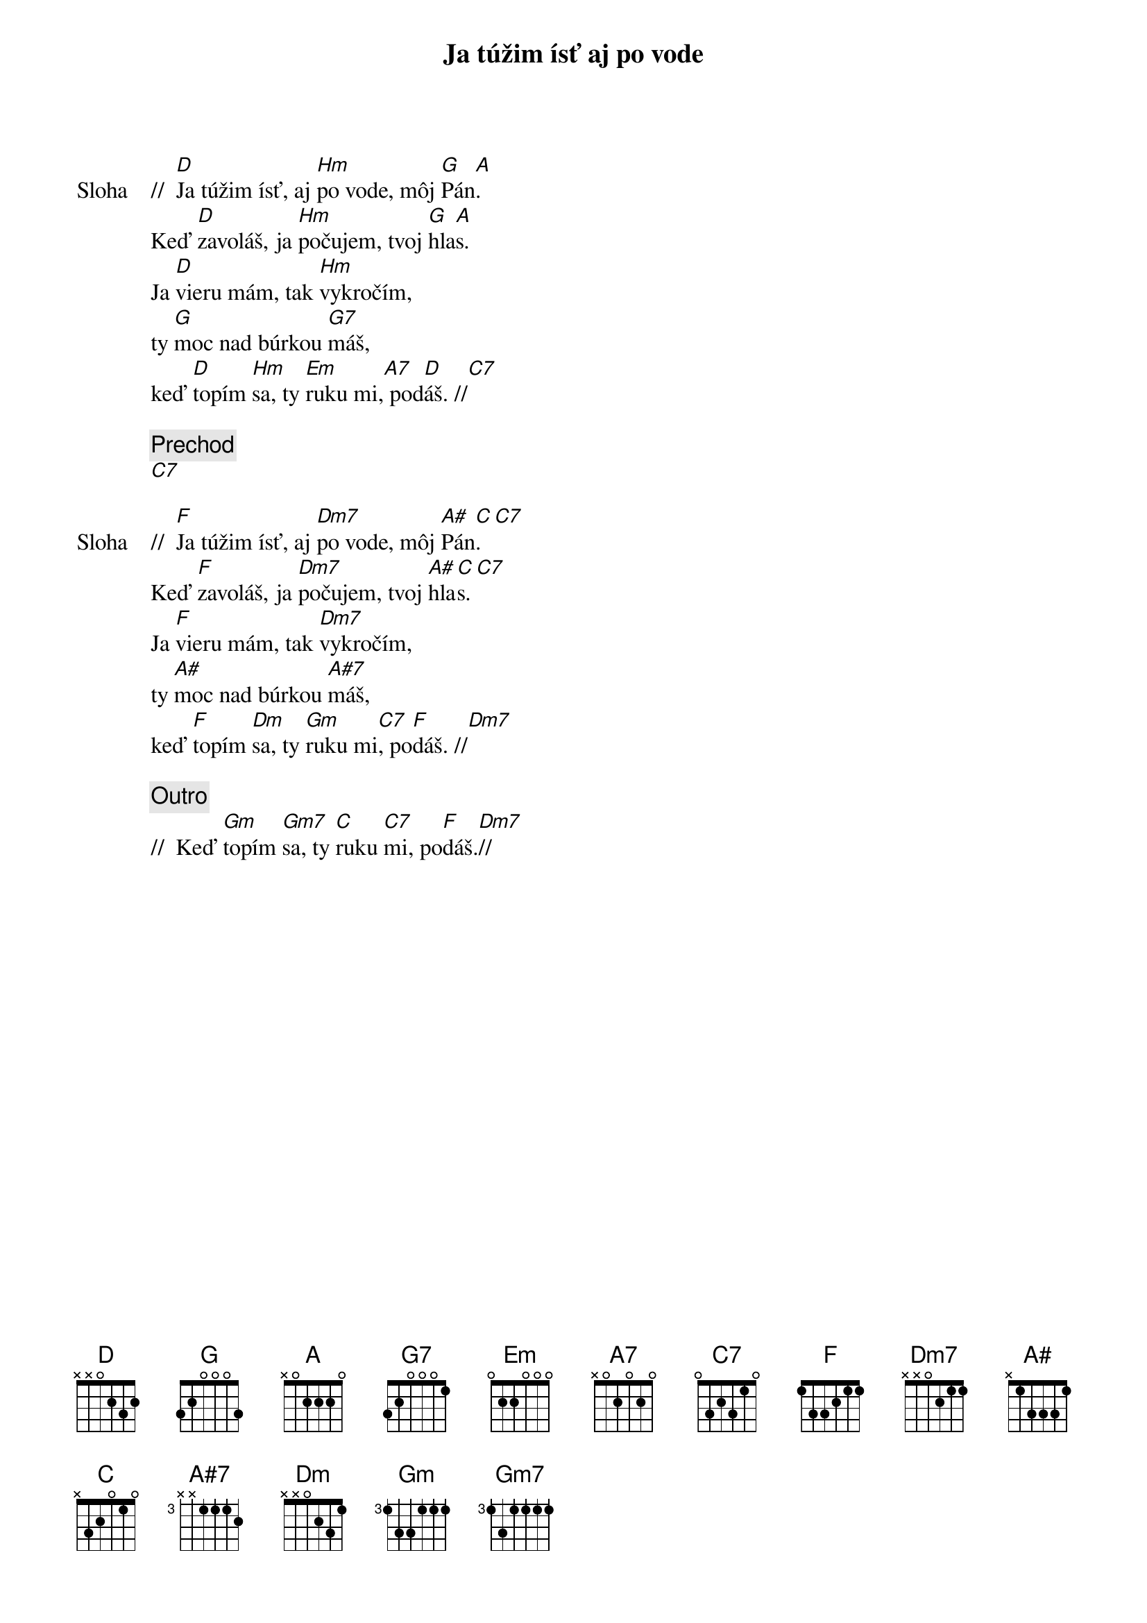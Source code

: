 {title: Ja túžim ísť aj po vode}

{start_of_verse: Sloha}
//  [D]Ja túžim ísť, aj [Hm]po vode, môj [G]Pán[A].
Keď [D]zavoláš, ja [Hm]počujem, tvoj [G]hla[A]s.
Ja [D]vieru mám, tak [Hm]vykročím,
ty [G]moc nad búrkou [G7]máš,
keď [D]topím [Hm]sa, ty [Em]ruku mi,[A7] pod[D]áš. //[C7]
{end_of_verse}

{comment: Prechod}
[C7]

{start_of_verse: Sloha}
//  [F]Ja túžim ísť, aj [Dm7]po vode, môj [A#]Pán[C].[C7]
Keď [F]zavoláš, ja [Dm7]počujem, tvoj [A#]hla[C]s.[C7]
Ja [F]vieru mám, tak [Dm7]vykročím,
ty [A#]moc nad búrkou [A#7]máš,
keď [F]topím [Dm]sa, ty [Gm]ruku mi[C7], po[F]dáš. //[Dm7]
{end_of_verse}

{comment: Outro}
//  Keď [Gm]topím [Gm7]sa, ty [C]ruku [C7]mi, po[F]dáš.[Dm7]//